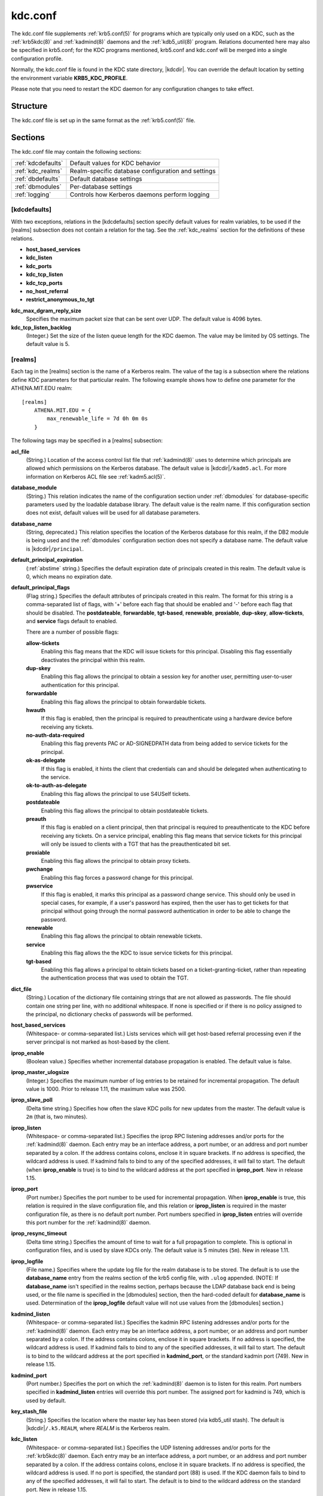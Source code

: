.. _kdc.conf(5):

kdc.conf
========

The kdc.conf file supplements :ref:`krb5.conf(5)` for programs which
are typically only used on a KDC, such as the :ref:`krb5kdc(8)` and
:ref:`kadmind(8)` daemons and the :ref:`kdb5_util(8)` program.
Relations documented here may also be specified in krb5.conf; for the
KDC programs mentioned, krb5.conf and kdc.conf will be merged into a
single configuration profile.

Normally, the kdc.conf file is found in the KDC state directory,
|kdcdir|.  You can override the default location by setting the
environment variable **KRB5_KDC_PROFILE**.

Please note that you need to restart the KDC daemon for any configuration
changes to take effect.

Structure
---------

The kdc.conf file is set up in the same format as the
:ref:`krb5.conf(5)` file.


Sections
--------

The kdc.conf file may contain the following sections:

==================== =================================================
:ref:`kdcdefaults`   Default values for KDC behavior
:ref:`kdc_realms`    Realm-specific database configuration and settings
:ref:`dbdefaults`    Default database settings
:ref:`dbmodules`     Per-database settings
:ref:`logging`       Controls how Kerberos daemons perform logging
==================== =================================================


.. _kdcdefaults:

[kdcdefaults]
~~~~~~~~~~~~~

With two exceptions, relations in the [kdcdefaults] section specify
default values for realm variables, to be used if the [realms]
subsection does not contain a relation for the tag.  See the
:ref:`kdc_realms` section for the definitions of these relations.

* **host_based_services**
* **kdc_listen**
* **kdc_ports**
* **kdc_tcp_listen**
* **kdc_tcp_ports**
* **no_host_referral**
* **restrict_anonymous_to_tgt**

**kdc_max_dgram_reply_size**
    Specifies the maximum packet size that can be sent over UDP.  The
    default value is 4096 bytes.

**kdc_tcp_listen_backlog**
    (Integer.)  Set the size of the listen queue length for the KDC
    daemon.  The value may be limited by OS settings.  The default
    value is 5.


.. _kdc_realms:

[realms]
~~~~~~~~

Each tag in the [realms] section is the name of a Kerberos realm.  The
value of the tag is a subsection where the relations define KDC
parameters for that particular realm.  The following example shows how
to define one parameter for the ATHENA.MIT.EDU realm::

    [realms]
        ATHENA.MIT.EDU = {
            max_renewable_life = 7d 0h 0m 0s
        }

The following tags may be specified in a [realms] subsection:

**acl_file**
    (String.)  Location of the access control list file that
    :ref:`kadmind(8)` uses to determine which principals are allowed
    which permissions on the Kerberos database.  The default value is
    |kdcdir|\ ``/kadm5.acl``.  For more information on Kerberos ACL
    file see :ref:`kadm5.acl(5)`.

**database_module**
    (String.)  This relation indicates the name of the configuration
    section under :ref:`dbmodules` for database-specific parameters
    used by the loadable database library.  The default value is the
    realm name.  If this configuration section does not exist, default
    values will be used for all database parameters.

**database_name**
    (String, deprecated.)  This relation specifies the location of the
    Kerberos database for this realm, if the DB2 module is being used
    and the :ref:`dbmodules` configuration section does not specify a
    database name.  The default value is |kdcdir|\ ``/principal``.

**default_principal_expiration**
    (:ref:`abstime` string.)  Specifies the default expiration date of
    principals created in this realm.  The default value is 0, which
    means no expiration date.

**default_principal_flags**
    (Flag string.)  Specifies the default attributes of principals
    created in this realm.  The format for this string is a
    comma-separated list of flags, with '+' before each flag that
    should be enabled and '-' before each flag that should be
    disabled.  The **postdateable**, **forwardable**, **tgt-based**,
    **renewable**, **proxiable**, **dup-skey**, **allow-tickets**, and
    **service** flags default to enabled.

    There are a number of possible flags:

    **allow-tickets**
        Enabling this flag means that the KDC will issue tickets for
        this principal.  Disabling this flag essentially deactivates
        the principal within this realm.

    **dup-skey**
        Enabling this flag allows the principal to obtain a session
        key for another user, permitting user-to-user authentication
        for this principal.

    **forwardable**
        Enabling this flag allows the principal to obtain forwardable
        tickets.

    **hwauth**
        If this flag is enabled, then the principal is required to
        preauthenticate using a hardware device before receiving any
        tickets.

    **no-auth-data-required**
        Enabling this flag prevents PAC or AD-SIGNEDPATH data from
        being added to service tickets for the principal.

    **ok-as-delegate**
        If this flag is enabled, it hints the client that credentials
        can and should be delegated when authenticating to the
        service.

    **ok-to-auth-as-delegate**
        Enabling this flag allows the principal to use S4USelf tickets.

    **postdateable**
        Enabling this flag allows the principal to obtain postdateable
        tickets.

    **preauth**
        If this flag is enabled on a client principal, then that
        principal is required to preauthenticate to the KDC before
        receiving any tickets.  On a service principal, enabling this
        flag means that service tickets for this principal will only
        be issued to clients with a TGT that has the preauthenticated
        bit set.

    **proxiable**
        Enabling this flag allows the principal to obtain proxy
        tickets.

    **pwchange**
        Enabling this flag forces a password change for this
        principal.

    **pwservice**
        If this flag is enabled, it marks this principal as a password
        change service.  This should only be used in special cases,
        for example, if a user's password has expired, then the user
        has to get tickets for that principal without going through
        the normal password authentication in order to be able to
        change the password.

    **renewable**
        Enabling this flag allows the principal to obtain renewable
        tickets.

    **service**
        Enabling this flag allows the the KDC to issue service tickets
        for this principal.

    **tgt-based**
        Enabling this flag allows a principal to obtain tickets based
        on a ticket-granting-ticket, rather than repeating the
        authentication process that was used to obtain the TGT.

**dict_file**
    (String.)  Location of the dictionary file containing strings that
    are not allowed as passwords.  The file should contain one string
    per line, with no additional whitespace.  If none is specified or
    if there is no policy assigned to the principal, no dictionary
    checks of passwords will be performed.

**host_based_services**
    (Whitespace- or comma-separated list.)  Lists services which will
    get host-based referral processing even if the server principal is
    not marked as host-based by the client.

**iprop_enable**
    (Boolean value.)  Specifies whether incremental database
    propagation is enabled.  The default value is false.

**iprop_master_ulogsize**
    (Integer.)  Specifies the maximum number of log entries to be
    retained for incremental propagation.  The default value is 1000.
    Prior to release 1.11, the maximum value was 2500.

**iprop_slave_poll**
    (Delta time string.)  Specifies how often the slave KDC polls for
    new updates from the master.  The default value is ``2m`` (that
    is, two minutes).

**iprop_listen**
    (Whitespace- or comma-separated list.)  Specifies the iprop RPC
    listening addresses and/or ports for the :ref:`kadmind(8)` daemon.
    Each entry may be an interface address, a port number, or an
    address and port number separated by a colon.  If the address
    contains colons, enclose it in square brackets.  If no address is
    specified, the wildcard address is used.  If kadmind fails to bind
    to any of the specified addresses, it will fail to start.  The
    default (when **iprop_enable** is true) is to bind to the wildcard
    address at the port specified in **iprop_port**.  New in release
    1.15.

**iprop_port**
    (Port number.)  Specifies the port number to be used for
    incremental propagation.  When **iprop_enable** is true, this
    relation is required in the slave configuration file, and this
    relation or **iprop_listen** is required in the master
    configuration file, as there is no default port number.  Port
    numbers specified in **iprop_listen** entries will override this
    port number for the :ref:`kadmind(8)` daemon.

**iprop_resync_timeout**
    (Delta time string.)  Specifies the amount of time to wait for a
    full propagation to complete.  This is optional in configuration
    files, and is used by slave KDCs only.  The default value is 5
    minutes (``5m``).  New in release 1.11.

**iprop_logfile**
    (File name.)  Specifies where the update log file for the realm
    database is to be stored.  The default is to use the
    **database_name** entry from the realms section of the krb5 config
    file, with ``.ulog`` appended.  (NOTE: If **database_name** isn't
    specified in the realms section, perhaps because the LDAP database
    back end is being used, or the file name is specified in the
    [dbmodules] section, then the hard-coded default for
    **database_name** is used.  Determination of the **iprop_logfile**
    default value will not use values from the [dbmodules] section.)

**kadmind_listen**
    (Whitespace- or comma-separated list.)  Specifies the kadmin RPC
    listening addresses and/or ports for the :ref:`kadmind(8)` daemon.
    Each entry may be an interface address, a port number, or an
    address and port number separated by a colon.  If the address
    contains colons, enclose it in square brackets.  If no address is
    specified, the wildcard address is used.  If kadmind fails to bind
    to any of the specified addresses, it will fail to start.  The
    default is to bind to the wildcard address at the port specified
    in **kadmind_port**, or the standard kadmin port (749).  New in
    release 1.15.

**kadmind_port**
    (Port number.)  Specifies the port on which the :ref:`kadmind(8)`
    daemon is to listen for this realm.  Port numbers specified in
    **kadmind_listen** entries will override this port number.  The
    assigned port for kadmind is 749, which is used by default.

**key_stash_file**
    (String.)  Specifies the location where the master key has been
    stored (via kdb5_util stash).  The default is |kdcdir|\
    ``/.k5.REALM``, where *REALM* is the Kerberos realm.

**kdc_listen**
    (Whitespace- or comma-separated list.)  Specifies the UDP
    listening addresses and/or ports for the :ref:`krb5kdc(8)` daemon.
    Each entry may be an interface address, a port number, or an
    address and port number separated by a colon.  If the address
    contains colons, enclose it in square brackets.  If no address is
    specified, the wildcard address is used.  If no port is specified,
    the standard port (88) is used.  If the KDC daemon fails to bind
    to any of the specified addresses, it will fail to start.  The
    default is to bind to the wildcard address on the standard port.
    New in release 1.15.

**kdc_ports**
    (Whitespace- or comma-separated list, deprecated.)  Prior to
    release 1.15, this relation lists the ports for the
    :ref:`krb5kdc(8)` daemon to listen on for UDP requests.  In
    release 1.15 and later, it has the same meaning as **kdc_listen**
    if that relation is not defined.

**kdc_tcp_listen**
    (Whitespace- or comma-separated list.)  Specifies the TCP
    listening addresses and/or ports for the :ref:`krb5kdc(8)` daemon.
    Each entry may be an interface address, a port number, or an
    address and port number separated by a colon.  If the address
    contains colons, enclose it in square brackets.  If no address is
    specified, the wildcard address is used.  If no port is specified,
    the standard port (88) is used.  To disable listening on TCP, set
    this relation to the empty string with ``kdc_tcp_listen = ""``.
    If the KDC daemon fails to bind to any of the specified addresses,
    it will fail to start.  The default is to bind to the wildcard
    address on the standard port.  New in release 1.15.

**kdc_tcp_ports**
    (Whitespace- or comma-separated list, deprecated.)  Prior to
    release 1.15, this relation lists the ports for the
    :ref:`krb5kdc(8)` daemon to listen on for UDP requests.  In
    release 1.15 and later, it has the same meaning as
    **kdc_tcp_listen** if that relation is not defined.

**kpasswd_listen**
    (Comma-separated list.)  Specifies the kpasswd listening addresses
    and/or ports for the :ref:`kadmind(8)` daemon.  Each entry may be
    an interface address, a port number, or an address and port number
    separated by a colon.  If the address contains colons, enclose it
    in square brackets.  If no address is specified, the wildcard
    address is used.  If kadmind fails to bind to any of the specified
    addresses, it will fail to start.  The default is to bind to the
    wildcard address at the port specified in **kpasswd_port**, or the
    standard kpasswd port (464).  New in release 1.15.

**kpasswd_port**
    (Port number.)  Specifies the port on which the :ref:`kadmind(8)`
    daemon is to listen for password change requests for this realm.
    Port numbers specified in **kpasswd_listen** entries will override
    this port number.  The assigned port for password change requests
    is 464, which is used by default.

**master_key_name**
    (String.)  Specifies the name of the principal associated with the
    master key.  The default is ``K/M``.

**master_key_type**
    (Key type string.)  Specifies the master key's key type.  The
    default value for this is |defmkey|.  For a list of all possible
    values, see :ref:`Encryption_types`.

**max_life**
    (:ref:`duration` string.)  Specifies the maximum time period for
    which a ticket may be valid in this realm.  The default value is
    24 hours.

**max_renewable_life**
    (:ref:`duration` string.)  Specifies the maximum time period
    during which a valid ticket may be renewed in this realm.
    The default value is 0.

**no_host_referral**
    (Whitespace- or comma-separated list.)  Lists services to block
    from getting host-based referral processing, even if the client
    marks the server principal as host-based or the service is also
    listed in **host_based_services**.  ``no_host_referral = *`` will
    disable referral processing altogether.

**des_crc_session_supported**
    (Boolean value).  If set to true, the KDC will assume that service
    principals support des-cbc-crc for session key enctype negotiation
    purposes.  If **allow_weak_crypto** in :ref:`libdefaults` is
    false, or if des-cbc-crc is not a permitted enctype, then this
    variable has no effect.  Defaults to true.  New in release 1.11.

**reject_bad_transit**
    (Boolean value.)  If set to true, the KDC will check the list of
    transited realms for cross-realm tickets against the transit path
    computed from the realm names and the capaths section of its
    :ref:`krb5.conf(5)` file; if the path in the ticket to be issued
    contains any realms not in the computed path, the ticket will not
    be issued, and an error will be returned to the client instead.
    If this value is set to false, such tickets will be issued
    anyways, and it will be left up to the application server to
    validate the realm transit path.

    If the disable-transited-check flag is set in the incoming
    request, this check is not performed at all.  Having the
    **reject_bad_transit** option will cause such ticket requests to
    be rejected always.

    This transit path checking and config file option currently apply
    only to TGS requests.

    The default value is true.

**restrict_anonymous_to_tgt**
    (Boolean value.)  If set to true, the KDC will reject ticket
    requests from anonymous principals to service principals other
    than the realm's ticket-granting service.  This option allows
    anonymous PKINIT to be enabled for use as FAST armor tickets
    without allowing anonymous authentication to services.  The
    default value is false.  New in release 1.9.

**supported_enctypes**
    (List of *key*:*salt* strings.)  Specifies the default key/salt
    combinations of principals for this realm.  Any principals created
    through :ref:`kadmin(1)` will have keys of these types.  The
    default value for this tag is |defkeysalts|.  For lists of
    possible values, see :ref:`Keysalt_lists`.


.. _dbdefaults:

[dbdefaults]
~~~~~~~~~~~~

The [dbdefaults] section specifies default values for some database
parameters, to be used if the [dbmodules] subsection does not contain
a relation for the tag.  See the :ref:`dbmodules` section for the
definitions of these relations.

* **ldap_kerberos_container_dn**
* **ldap_kdc_dn**
* **ldap_kdc_sasl_authcid**
* **ldap_kdc_sasl_authzid**
* **ldap_kdc_sasl_mech**
* **ldap_kdc_sasl_realm**
* **ldap_kadmind_dn**
* **ldap_kadmind_sasl_authcid**
* **ldap_kadmind_sasl_authzid**
* **ldap_kadmind_sasl_mech**
* **ldap_kadmind_sasl_realm**
* **ldap_service_password_file**
* **ldap_servers**
* **ldap_conns_per_server**


.. _dbmodules:

[dbmodules]
~~~~~~~~~~~

The [dbmodules] section contains parameters used by the KDC database
library and database modules.  Each tag in the [dbmodules] section is
the name of a Kerberos realm or a section name specified by a realm's
**database_module** parameter.  The following example shows how to
define one database parameter for the ATHENA.MIT.EDU realm::

    [dbmodules]
        ATHENA.MIT.EDU = {
            disable_last_success = true
        }

The following tags may be specified in a [dbmodules] subsection:

**database_name**
    This DB2-specific tag indicates the location of the database in
    the filesystem.  The default is |kdcdir|\ ``/principal``.

**db_library**
    This tag indicates the name of the loadable database module.  The
    value should be ``db2`` for the DB2 module and ``kldap`` for the
    LDAP module.

**disable_last_success**
    If set to ``true``, suppresses KDC updates to the "Last successful
    authentication" field of principal entries requiring
    preauthentication.  Setting this flag may improve performance.
    (Principal entries which do not require preauthentication never
    update the "Last successful authentication" field.).  First
    introduced in release 1.9.

**disable_lockout**
    If set to ``true``, suppresses KDC updates to the "Last failed
    authentication" and "Failed password attempts" fields of principal
    entries requiring preauthentication.  Setting this flag may
    improve performance, but also disables account lockout.  First
    introduced in release 1.9.

**ldap_conns_per_server**
    This LDAP-specific tag indicates the number of connections to be
    maintained per LDAP server.

**ldap_kdc_dn** and **ldap_kadmind_dn**
    These LDAP-specific tags indicate the default DN for binding to
    the LDAP server.  The :ref:`krb5kdc(8)` daemon uses
    **ldap_kdc_dn**, while the :ref:`kadmind(8)` daemon and other
    administrative programs use **ldap_kadmind_dn**.  The kadmind DN
    must have the rights to read and write the Kerberos data in the
    LDAP database.  The KDC DN must have the same rights, unless
    **disable_lockout** and **disable_last_success** are true, in
    which case it only needs to have rights to read the Kerberos data.
    These tags are ignored if a SASL mechanism is set with
    **ldap_kdc_sasl_mech** or **ldap_kadmind_sasl_mech**.

**ldap_kdc_sasl_mech** and **ldap_kadmind_sasl_mech**
    These LDAP-specific tags specify the SASL mechanism (such as
    ``EXTERNAL``) to use when binding to the LDAP server.  New in
    release 1.13.

**ldap_kdc_sasl_authcid** and **ldap_kadmind_sasl_authcid**
    These LDAP-specific tags specify the SASL authentication identity
    to use when binding to the LDAP server.  Not all SASL mechanisms
    require an authentication identity.  If the SASL mechanism
    requires a secret (such as the password for ``DIGEST-MD5``), these
    tags also determine the name within the
    **ldap_service_password_file** where the secret is stashed.  New
    in release 1.13.

**ldap_kdc_sasl_authzid** and **ldap_kadmind_sasl_authzid**
    These LDAP-specific tags specify the SASL authorization identity
    to use when binding to the LDAP server.  In most circumstances
    they do not need to be specified.  New in release 1.13.

**ldap_kdc_sasl_realm** and **ldap_kadmind_sasl_realm**
    These LDAP-specific tags specify the SASL realm to use when
    binding to the LDAP server.  In most circumstances they do not
    need to be set.  New in release 1.13.

**ldap_kerberos_container_dn**
    This LDAP-specific tag indicates the DN of the container object
    where the realm objects will be located.

**ldap_servers**
    This LDAP-specific tag indicates the list of LDAP servers that the
    Kerberos servers can connect to.  The list of LDAP servers is
    whitespace-separated.  The LDAP server is specified by a LDAP URI.
    It is recommended to use ``ldapi:`` or ``ldaps:`` URLs to connect
    to the LDAP server.

**ldap_service_password_file**
    This LDAP-specific tag indicates the file containing the stashed
    passwords (created by ``kdb5_ldap_util stashsrvpw``) for the
    **ldap_kdc_dn** and **ldap_kadmind_dn** objects, or for the
    **ldap_kdc_sasl_authcid** or **ldap_kadmind_sasl_authcid** names
    for SASL authentication.  This file must be kept secure.

**unlockiter**
    If set to ``true``, this DB2-specific tag causes iteration
    operations to release the database lock while processing each
    principal.  Setting this flag to ``true`` can prevent extended
    blocking of KDC or kadmin operations when dumps of large databases
    are in progress.  First introduced in release 1.13.

The following tag may be specified directly in the [dbmodules]
section to control where database modules are loaded from:

**db_module_dir**
    This tag controls where the plugin system looks for database
    modules.  The value should be an absolute path.

.. _logging:

[logging]
~~~~~~~~~

The [logging] section indicates how :ref:`krb5kdc(8)` and
:ref:`kadmind(8)` perform logging.  It may contain the following
relations:

**admin_server**
    Specifies how :ref:`kadmind(8)` performs logging.

**kdc**
    Specifies how :ref:`krb5kdc(8)` performs logging.

**default**
    Specifies how either daemon performs logging in the absence of
    relations specific to the daemon.

**debug**
    (Boolean value.)  Specifies whether debugging messages are
    included in log outputs other than SYSLOG.  Debugging messages are
    always included in the system log output because syslog performs
    its own priority filtering.  The default value is false.  New in
    release 1.15.

Logging specifications may have the following forms:

**FILE=**\ *filename* or **FILE:**\ *filename*
    This value causes the daemon's logging messages to go to the
    *filename*.  If the ``=`` form is used, the file is overwritten.
    If the ``:`` form is used, the file is appended to.

**STDERR**
    This value causes the daemon's logging messages to go to its
    standard error stream.

**CONSOLE**
    This value causes the daemon's logging messages to go to the
    console, if the system supports it.

**DEVICE=**\ *<devicename>*
    This causes the daemon's logging messages to go to the specified
    device.

**SYSLOG**\ [\ **:**\ *severity*\ [\ **:**\ *facility*\ ]]
    This causes the daemon's logging messages to go to the system log.

    The severity argument specifies the default severity of system log
    messages.  This may be any of the following severities supported
    by the syslog(3) call, minus the ``LOG_`` prefix: **EMERG**,
    **ALERT**, **CRIT**, **ERR**, **WARNING**, **NOTICE**, **INFO**,
    and **DEBUG**.

    The facility argument specifies the facility under which the
    messages are logged.  This may be any of the following facilities
    supported by the syslog(3) call minus the LOG\_ prefix: **KERN**,
    **USER**, **MAIL**, **DAEMON**, **AUTH**, **LPR**, **NEWS**,
    **UUCP**, **CRON**, and **LOCAL0** through **LOCAL7**.

    If no severity is specified, the default is **ERR**.  If no
    facility is specified, the default is **AUTH**.

In the following example, the logging messages from the KDC will go to
the console and to the system log under the facility LOG_DAEMON with
default severity of LOG_INFO; and the logging messages from the
administrative server will be appended to the file
``/var/adm/kadmin.log`` and sent to the device ``/dev/tty04``. ::

    [logging]
        kdc = CONSOLE
        kdc = SYSLOG:INFO:DAEMON
        admin_server = FILE:/var/adm/kadmin.log
        admin_server = DEVICE=/dev/tty04


.. _otp:

[otp]
~~~~~

Each subsection of [otp] is the name of an OTP token type.  The tags
within the subsection define the configuration required to forward a
One Time Password request to a RADIUS server.

For each token type, the following tags may be specified:

**server**
    This is the server to send the RADIUS request to.  It can be a
    hostname with optional port, an ip address with optional port, or
    a Unix domain socket address.  The default is
    |kdcdir|\ ``/<name>.socket``.

**secret**
    This tag indicates a filename (which may be relative to |kdcdir|)
    containing the secret used to encrypt the RADIUS packets.  The
    secret should appear in the first line of the file by itself;
    leading and trailing whitespace on the line will be removed.  If
    the value of **server** is a Unix domain socket address, this tag
    is optional, and an empty secret will be used if it is not
    specified.  Otherwise, this tag is required.

**timeout**
    An integer which specifies the time in seconds during which the
    KDC should attempt to contact the RADIUS server.  This tag is the
    total time across all retries and should be less than the time
    which an OTP value remains valid for.  The default is 5 seconds.

**retries**
    This tag specifies the number of retries to make to the RADIUS
    server.  The default is 3 retries (4 tries).

**strip_realm**
    If this tag is ``true``, the principal without the realm will be
    passed to the RADIUS server.  Otherwise, the realm will be
    included.  The default value is ``true``.

**indicator**
    This tag specifies an authentication indicator to be included in
    the ticket if this token type is used to authenticate.  This
    option may be specified multiple times.  (New in release 1.14.)

In the following example, requests are sent to a remote server via UDP::

    [otp]
        MyRemoteTokenType = {
            server = radius.mydomain.com:1812
            secret = SEmfiajf42$
            timeout = 15
            retries = 5
            strip_realm = true
        }

An implicit default token type named ``DEFAULT`` is defined for when
the per-principal configuration does not specify a token type.  Its
configuration is shown below.  You may override this token type to
something applicable for your situation::

    [otp]
        DEFAULT = {
            strip_realm = false
        }

PKINIT options
--------------

.. note::

          The following are pkinit-specific options.  These values may
          be specified in [kdcdefaults] as global defaults, or within
          a realm-specific subsection of [realms].  Also note that a
          realm-specific value over-rides, does not add to, a generic
          [kdcdefaults] specification.  The search order is:

1. realm-specific subsection of [realms]::

       [realms]
           EXAMPLE.COM = {
               pkinit_anchors = FILE:/usr/local/example.com.crt
           }

2. generic value in the [kdcdefaults] section::

       [kdcdefaults]
           pkinit_anchors = DIR:/usr/local/generic_trusted_cas/

For information about the syntax of some of these options, see
:ref:`Specifying PKINIT identity information <pkinit_identity>` in
:ref:`krb5.conf(5)`.

**pkinit_anchors**
    Specifies the location of trusted anchor (root) certificates which
    the KDC trusts to sign client certificates.  This option is
    required if pkinit is to be supported by the KDC.  This option may
    be specified multiple times.

**pkinit_dh_min_bits**
    Specifies the minimum number of bits the KDC is willing to accept
    for a client's Diffie-Hellman key.  The default is 2048.

**pkinit_allow_upn**
    Specifies that the KDC is willing to accept client certificates
    with the Microsoft UserPrincipalName (UPN) Subject Alternative
    Name (SAN).  This means the KDC accepts the binding of the UPN in
    the certificate to the Kerberos principal name.  The default value
    is false.

    Without this option, the KDC will only accept certificates with
    the id-pkinit-san as defined in :rfc:`4556`.  There is currently
    no option to disable SAN checking in the KDC.

**pkinit_eku_checking**
    This option specifies what Extended Key Usage (EKU) values the KDC
    is willing to accept in client certificates.  The values
    recognized in the kdc.conf file are:

    **kpClientAuth**
        This is the default value and specifies that client
        certificates must have the id-pkinit-KPClientAuth EKU as
        defined in :rfc:`4556`.

    **scLogin**
        If scLogin is specified, client certificates with the
        Microsoft Smart Card Login EKU (id-ms-kp-sc-logon) will be
        accepted.

    **none**
        If none is specified, then client certificates will not be
        checked to verify they have an acceptable EKU.  The use of
        this option is not recommended.

**pkinit_identity**
    Specifies the location of the KDC's X.509 identity information.
    This option is required if pkinit is to be supported by the KDC.

**pkinit_indicator**
    Specifies an authentication indicator to include in the ticket if
    pkinit is used to authenticate.  This option may be specified
    multiple times.  (New in release 1.14.)

**pkinit_kdc_ocsp**
    Specifies the location of the KDC's OCSP.

**pkinit_pool**
    Specifies the location of intermediate certificates which may be
    used by the KDC to complete the trust chain between a client's
    certificate and a trusted anchor.  This option may be specified
    multiple times.

**pkinit_revoke**
    Specifies the location of Certificate Revocation List (CRL)
    information to be used by the KDC when verifying the validity of
    client certificates.  This option may be specified multiple times.

**pkinit_require_crl_checking**
    The default certificate verification process will always check the
    available revocation information to see if a certificate has been
    revoked.  If a match is found for the certificate in a CRL,
    verification fails.  If the certificate being verified is not
    listed in a CRL, or there is no CRL present for its issuing CA,
    and **pkinit_require_crl_checking** is false, then verification
    succeeds.

    However, if **pkinit_require_crl_checking** is true and there is
    no CRL information available for the issuing CA, then verification
    fails.

    **pkinit_require_crl_checking** should be set to true if the
    policy is such that up-to-date CRLs must be present for every CA.


.. _Encryption_types:

Encryption types
----------------

Any tag in the configuration files which requires a list of encryption
types can be set to some combination of the following strings.
Encryption types marked as "weak" are available for compatibility but
not recommended for use.

==================================================== =========================================================
des-cbc-crc                                          DES cbc mode with CRC-32 (weak)
des-cbc-md4                                          DES cbc mode with RSA-MD4 (weak)
des-cbc-md5                                          DES cbc mode with RSA-MD5 (weak)
des-cbc-raw                                          DES cbc mode raw (weak)
des3-cbc-raw                                         Triple DES cbc mode raw (weak)
des3-cbc-sha1 des3-hmac-sha1 des3-cbc-sha1-kd        Triple DES cbc mode with HMAC/sha1
des-hmac-sha1                                        DES with HMAC/sha1 (weak)
aes256-cts-hmac-sha1-96 aes256-cts aes256-sha1       AES-256 CTS mode with 96-bit SHA-1 HMAC
aes128-cts-hmac-sha1-96 aes128-cts aes128-sha1       AES-128 CTS mode with 96-bit SHA-1 HMAC
aes256-cts-hmac-sha384-192 aes256-sha2               AES-256 CTS mode with 192-bit SHA-384 HMAC
aes128-cts-hmac-sha256-128 aes128-sha2               AES-128 CTS mode with 128-bit SHA-256 HMAC
arcfour-hmac rc4-hmac arcfour-hmac-md5               RC4 with HMAC/MD5
arcfour-hmac-exp rc4-hmac-exp arcfour-hmac-md5-exp   Exportable RC4 with HMAC/MD5 (weak)
camellia256-cts-cmac camellia256-cts                 Camellia-256 CTS mode with CMAC
camellia128-cts-cmac camellia128-cts                 Camellia-128 CTS mode with CMAC
des                                                  The DES family: des-cbc-crc, des-cbc-md5, and des-cbc-md4 (weak)
des3                                                 The triple DES family: des3-cbc-sha1
aes                                                  The AES family: aes256-cts-hmac-sha1-96, aes128-cts-hmac-sha1-96, aes256-cts-hmac-sha384-192, and aes128-cts-hmac-sha256-128
rc4                                                  The RC4 family: arcfour-hmac
camellia                                             The Camellia family: camellia256-cts-cmac and camellia128-cts-cmac
==================================================== =========================================================

The string **DEFAULT** can be used to refer to the default set of
types for the variable in question.  Types or families can be removed
from the current list by prefixing them with a minus sign ("-").
Types or families can be prefixed with a plus sign ("+") for symmetry;
it has the same meaning as just listing the type or family.  For
example, "``DEFAULT -des``" would be the default set of encryption
types with DES types removed, and "``des3 DEFAULT``" would be the
default set of encryption types with triple DES types moved to the
front.

While **aes128-cts** and **aes256-cts** are supported for all Kerberos
operations, they are not supported by very old versions of our GSSAPI
implementation (krb5-1.3.1 and earlier).  Services running versions of
krb5 without AES support must not be given keys of these encryption
types in the KDC database.

The **aes128-sha2** and **aes256-sha2** encryption types are new in
release 1.15.  Services running versions of krb5 without support for
these newer encryption types must not be given keys of these
encryption types in the KDC database.


.. _Keysalt_lists:

Keysalt lists
-------------

Kerberos keys for users are usually derived from passwords.  Kerberos
commands and configuration parameters that affect generation of keys
take lists of enctype-salttype ("keysalt") pairs, known as *keysalt
lists*.  Each keysalt pair is an enctype name followed by a salttype
name, in the format *enc*:*salt*.  Individual keysalt list members are
separated by comma (",") characters or space characters.  For example::

    kadmin -e aes256-cts:normal,aes128-cts:normal

would start up kadmin so that by default it would generate
password-derived keys for the **aes256-cts** and **aes128-cts**
encryption types, using a **normal** salt.

To ensure that people who happen to pick the same password do not have
the same key, Kerberos 5 incorporates more information into the key
using something called a salt.  The supported salt types are as
follows:

================= ============================================
normal            default for Kerberos Version 5
v4                the only type used by Kerberos Version 4 (no salt)
norealm           same as the default, without using realm information
onlyrealm         uses only realm information as the salt
afs3              AFS version 3, only used for compatibility with Kerberos 4 in AFS
special           generate a random salt
================= ============================================


Sample kdc.conf File
--------------------

Here's an example of a kdc.conf file::

    [kdcdefaults]
        kdc_listen = 88
        kdc_tcp_listen = 88
    [realms]
        ATHENA.MIT.EDU = {
            kadmind_port = 749
            max_life = 12h 0m 0s
            max_renewable_life = 7d 0h 0m 0s
            master_key_type = aes256-cts-hmac-sha1-96
            supported_enctypes = aes256-cts-hmac-sha1-96:normal aes128-cts-hmac-sha1-96:normal
            database_module = openldap_ldapconf
        }

    [logging]
        kdc = FILE:/usr/local/var/krb5kdc/kdc.log
        admin_server = FILE:/usr/local/var/krb5kdc/kadmin.log

    [dbdefaults]
        ldap_kerberos_container_dn = cn=krbcontainer,dc=mit,dc=edu

    [dbmodules]
        openldap_ldapconf = {
            db_library = kldap
            disable_last_success = true
            ldap_kdc_dn = "cn=krbadmin,dc=mit,dc=edu"
                # this object needs to have read rights on
                # the realm container and principal subtrees
            ldap_kadmind_dn = "cn=krbadmin,dc=mit,dc=edu"
                # this object needs to have read and write rights on
                # the realm container and principal subtrees
            ldap_service_password_file = /etc/kerberos/service.keyfile
            ldap_servers = ldaps://kerberos.mit.edu
            ldap_conns_per_server = 5
        }


FILES
------

|kdcdir|\ ``/kdc.conf``


SEE ALSO
---------

:ref:`krb5.conf(5)`, :ref:`krb5kdc(8)`, :ref:`kadm5.acl(5)`
